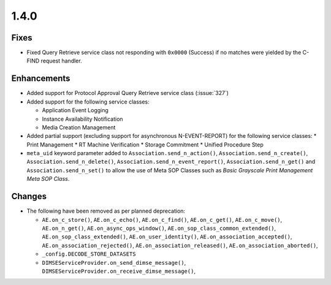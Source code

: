 .. _v1.4.0:

1.4.0
=====


Fixes
.....

* Fixed Query Retrieve service class not responding with ``0x0000`` (Success)
  if no matches were yielded by the C-FIND request handler.


Enhancements
............

* Added support for Protocol Approval Query Retrieve service class
  (:issue:`327`)
* Added support for the following service classes:

  * Application Event Logging
  * Instance Availability Notification
  * Media Creation Management
* Added partial support (excluding support for asynchronous N-EVENT-REPORT)
  for the following service classes:
  * Print Management
  * RT Machine Verification
  * Storage Commitment
  * Unified Procedure Step

* ``meta_uid`` keyword parameter added to ``Association.send_n_action()``,
  ``Association.send_n_create()``, ``Association.send_n_delete()``,
  ``Association.send_n_event_report()``, ``Association.send_n_get()`` and
  ``Association.send_n_set()`` to allow the use of Meta SOP Classes such as
  *Basic Grayscale Print Management Meta SOP Class*.


Changes
.......

* The following have been removed as per planned deprecation:

  * ``AE.on_c_store()``, ``AE.on_c_echo()``, ``AE.on_c_find()``,
    ``AE.on_c_get()``, ``AE.on_c_move()``, ``AE.on_n_get()``,
    ``AE.on_async_ops_window()``, ``AE.on_sop_class_common_extended()``,
    ``AE.on_sop_class_extended()``, ``AE.on_user_identity()``,
    ``AE.on_association_accepted()``, ``AE.on_association_rejected()``,
    ``AE.on_association_released()``, ``AE.on_association_aborted()``,
  * ``_config.DECODE_STORE_DATASETS``
  * ``DIMSEServiceProvider.on_send_dimse_message()``,
    ``DIMSEServiceProvider.on_receive_dimse_message()``,
